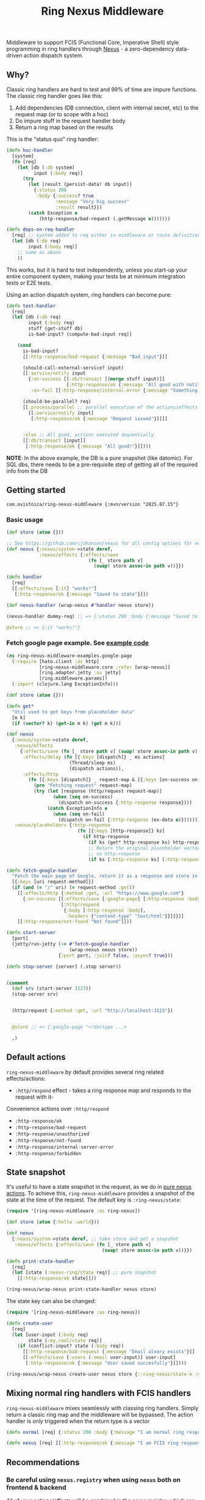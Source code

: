#+title: Ring Nexus Middleware

Middleware to support FCIS (Functional Core, Imperative Shell) style programming in ring handlers through [[https://github.com/cjohansen/nexus][Nexus]] - a zero-dependency data-driven action dispatch system.

** Why?

Classic ring handlers are hard to test and 99% of time are impure functions. The
classic ring handler goes like this:

1. Add dependencies (DB connection, client with internal secret, etc) to the
   request map (or to scope with a hoc)
2. Do impure stuff in the request handler body
3. Return a ring map based on the results

This is the "status quo" ring handler:
#+begin_src clojure
(defn hoc-handler
  [system]
  (fn [req]
    (let [db (:db system)
          input (:body req)]
      (try
        (let [result (persist-data! db input)]
          {:status 200
           :body {:success? true
                  :message "Very big success"
                  :result result}})
        (catch Exception e
            (http-response/bad-request (.getMessage e)))))))

(defn deps-on-req-handler
  [req] ;; system added to req either in middleware or route definition
  (let [db (:db req)
        input (:body req)]
    ;; same as above
    ))
#+end_src

This works, but it is hard to test independently, unless you start-up your entire component system, making your tests be at minimum integration tests or E2E tests.

Using an action dispatch system, ring handlers can become pure:

#+begin_src clojure
(defn test-handler
  [req]
  (let [db (:db req)
        input (:body req)
        stuff (get-stuff db)
        is-bad-input? (compute-bad-input req)]

    (cond
      is-bad-input?
      [[:http-response/bad-request {:message "Bad input"}]]

      (should-call-external-service? input)
      [[:service/notify input
        {:on-success [[:db/transact [(merge stuff input)]]
                      [:http-response/ok {:message "All good with notification"}]]
         :on-fail [[:http-response/internal-error {:message "Something went wrong"}]]}]]

      (should-be-parallel? req)
      [[:process/parallel ;; parallel execution of the actions/effects
        [[:service/notify input]
         [:http-response/ok {:message "Request issued"}]]]]


      :else ;; All good, actions executed sequentially
      [[:db/transact [input]]
       [:http-response/ok {:message "All good!"}]])))
#+end_src

*NOTE*: In the above example, the DB is a pure snapshot (like datomic). For SQL dbs, there needs to be a pre-requisite step of getting all of the required info from the DB

** Getting started

#+begin_src
 com.ovistoica/ring-nexus-middleware {:mvn/version "2025.07.15"}
#+end_src

*** Basic usage

#+begin_src clojure
(def store (atom {}))

;; See https://github.com/cjohansen/nexus for all config options for nexus
(def nexus {:nexus/system->state deref,
            :nexus/effects {:effects/save
                              (fn [_ store path v]
                                (swap! store assoc-in path v))}})

(defn handler
  [req]
  [[:effects/save [:it] "works!"]
   [:http-response/ok {:message "Saved to state"}]])

(def nexus-handler (wrap-nexus #'handler nexus store))

(nexus-handler dummy-req) ;; => {:status 200 :body {:message "Saved to state"}}

@store ;; => {:it "works!"}
#+end_src




*** Fetch google page example. See [[./examples/src/ring_nexus_middleware_examples/google_page.clj][example code]]

#+begin_src clojure
(ns ring-nexus-middleware-examples.google-page
  (:require [hato.client :as http]
            [ring-nexus-middleware.core :refer [wrap-nexus]]
            [ring.adapter.jetty :as jetty]
            [ring.middleware.params])
  (:import (clojure.lang ExceptionInfo)))

(def store (atom {}))

(defn get*
  "Util used to get keys from placeholder data"
  [m k]
  (if (vector? k) (get-in m k) (get m k)))

(def nexus
  {:nexus/system->state deref,
   :nexus/effects
     {:effects/save (fn [_ store path v] (swap! store assoc-in path v)),
      :effects/delay (fn [{:keys [dispatch]} _ ms actions]
                       (Thread/sleep ms)
                       (dispatch actions)),
      :effects/http
        (fn [{:keys [dispatch]} _ request-map & [{:keys [on-success on-fail]}]]
          (prn "Fetching request" request-map)
          (try (let [response (http/request request-map)]
                 (when (seq on-success)
                   (dispatch on-success {:http-response response})))
               (catch ExceptionInfo e
                 (when (seq on-fail)
                   (dispatch on-fail {:http-response (ex-data e)})))))},
   :nexus/placeholders {:http-response
                          (fn [{:keys [http-response]} ks]
                            (if http-response
                              (if ks (get* http-response ks) http-response)
                              ;; Return the original placeholder vector if
                              ;; no http-response
                              (if ks [:http-response ks] [:http-response])))}})

(defn fetch-google-handler
  "Fetch the main page of Google, return it as a response and store in the store"
  [{:keys [uri request-method]}]
  (if (and (= "/" uri) (= request-method :get))
    [[:effects/http {:method :get, :url "https://www.google.com"}
      {:on-success [[:effects/save [:google-page] [:http-response :body]]
                    [:http/respond
                     {:body [:http-response :body],
                      :headers {"content-type" "text/html"}}]]}]]
    [[:http-response/not-found "Not found"]]))

(defn start-server
  [port]
  (jetty/run-jetty (-> #'fetch-google-handler
                       (wrap-nexus nexus store))
                   {:port port, :join? false, :async? true}))

(defn stop-server [server] (.stop server))


(comment
  (def srv (start-server 3123))
  (stop-server srv)


  (http/request {:method :get, :url "http://localhost:3123"})


  @store ;; => {:google-page "<!doctype ...>

  ,)

#+end_src


** Default actions
 =ring-nexus-middleware= by default provides several ring related effects/actions:

- =:http/respond= effect - takes a ring response map and responds to the request with it-
Convenience actions over =:http/respond=
- =:http-response/ok=
- =:http-response/bad-request=
- =:http-response/unauthorized=
- =:http-response/not-found=
- =:http-response/internal-server-error=
- =:http-response/forbidden=

** State snapshot

It's useful to have a state snapshot in the request, as we do in [[https://github.com/cjohansen/nexus#pure-actions][pure nexus
actions]]. To achieve this, =ring-nexus-middleware= provides a snapshot of the
state at the time of the request. The default key is =:ring-nexus/state=:

#+begin_src clojure
(require '[ring-nexus-middleware :as ring-nexus])

(def store (atom {:hello :world}))

(def nexus
  {:nexus/system->state deref, ;; take store and get a snapshot
   :nexus/effects {:effects/save (fn [_ store path v]
                                   (swap! store assoc-in path v))}})

(defn print-state-handler
  [req]
  (let [state (:nexus-ring/state req)] ;; pure snapshot
    [[:http-response/ok state]]))

(ring-nexus/wrap-nexus print-state-handler nexus store)

#+end_src



The state key can also be changed:

#+begin_src clojure
(require '[ring-nexus-middleware :as ring-nexus])

(defn create-user
  [req]
  (let [user-input (:body req)
        state (:my.cool/state req)]
    (if (conflict-input? state (:body req))
      [[:http-response/bad-request {:message "Email aleary exists"}]]
      [[:effects/save [:users (:email user-input)] user-input]
       [:http-response/ok {:message "User saved succesfully"}]])))

(ring-nexus/wrap-nexus create-user nexus store {::ring-nexus/state-k :my.cool/state})
#+end_src

** Mixing normal ring handlers with FCIS handlers

=ring-nexus-middleware= mixes seamlessly with classing ring handlers. Simply
return a classic ring map and the middleware will be bypassed. The action
handler is only triggered when the return type is a vector

#+begin_src clojure
(defn normal [req] {:status 200 :body {:message "I am normal ring response"}})

(defn nexus [req] [[:http-response/ok {:message "I am FCIS ring response"}]])
#+end_src


** Recommendations

*** Be careful using =nexus.registry= when using =nexus= both on frontend & backend

All of your actions/effects will be combined in the same registry, which can
cause conflicts. You can either:
1. Use the registry in one scenario and a nexus map in the other
2. Create separate registries for frontend & backend

*** Read multiple times, write once

Given the nature of FCIS, you cannot have multiple writes throughout the handler
so you need to structure your logic so you can be fine with this.-

*** Use an immutable DB like datomic

This recommandation is not a must but it helps to have an entire snapshot of
your DB in the handler on which you can make assertions.

To replicate this with an SQL DB, you'd have to put a middleware before the
final handler that receives the queries you need and puts the result into the
request map.

** Acknowledgments

This library couldn't be possible without the libraries and FCIS promotion work of [[https://www.booleanknot.com/][James Reeves]] ([[https://github.com/weavejester][@weavejester]]), [[https://magnars.com][Magnar Sveen]] ([[https://github.com/magnars][@magnars]]),
[[https://cjohansen.no][Christian Johansen]] ([[https://github.com/cjohansen][@cjohansen]]) and [[https://play.teod.eu/][Teodor Heggelund]] ([[https://github.com/teodorlu][@teodorlu]]).


** License: MIT

Copyright © 2025 Ovidiu Stoica
Distributed under the [MIT License](https://opensource.org/license/mit).
